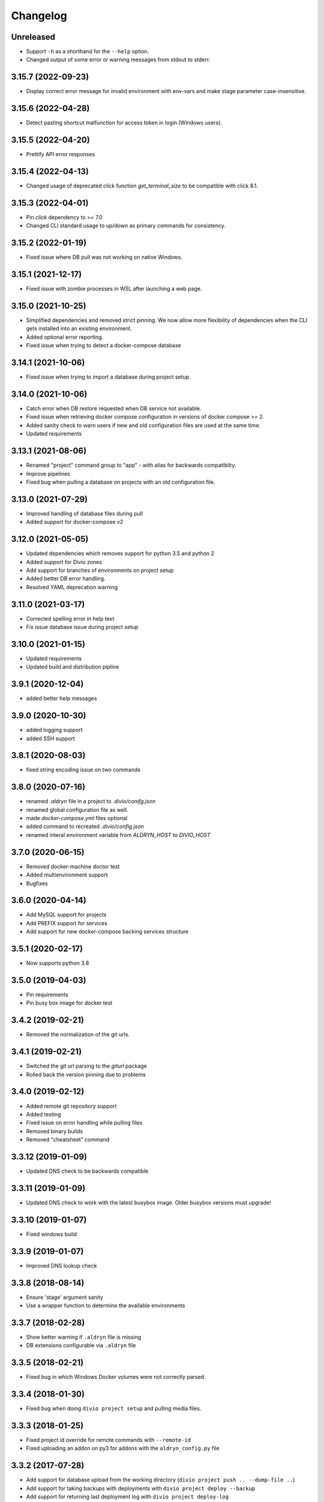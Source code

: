 Changelog
=========

Unreleased
----------

* Support ``-h`` as a shorthand for the ``--help`` option.
* Changed output of some error or warning messages from stdout to stderr.

3.15.7 (2022-09-23)
-------------------

* Display correct error message for invalid environment with env-vars and make stage parameter case-insensitive.

3.15.6 (2022-04-28)
-------------------

* Detect pasting shortcut malfunction for access token in login (Windows users).

3.15.5 (2022-04-20)
-------------------

* Prettify API error responses

3.15.4 (2022-04-13)
-------------------

* Changed usage of deprecated click function `get_terminal_size` to be compatible with click 8.1.

3.15.3 (2022-04-01)
-------------------

* Pin `click` dependency to >= 7.0
* Changed CLI standard usage to up/down as primary commands for consistency.

3.15.2 (2022-01-19)
-------------------

* Fixed issue where DB pull was not working on native Windows.

3.15.1 (2021-12-17)
-------------------

* Fixed issue with zombie processes in WSL after launching a web page.

3.15.0 (2021-10-25)
-------------------

* Simplified dependencies and removed strict pinning. We now allow more flexibility of dependencies when the CLI gets installed into an existing environment. 
* Added optional error reporting.
* Fixed issue when trying to detect a docker-compose database

3.14.1 (2021-10-06)
-------------------

* Fixed issue when trying to import a database during project setup.

3.14.0 (2021-10-06)
-------------------

* Catch error when DB restore requested when DB service not available.
* Fixed issue when retrieving docker compose configuration in versions of docker compose >= 2.
* Added sanity check to warn users if new and old configuration files are used at the same time.
* Updated requirements

3.13.1 (2021-08-06)
-------------------

* Renamed "project" command group to "app" - with alias for backwards compatiblity.
* Improve pipelines
* Fixed bug when pulling a database on projects with an old configuration file. 

3.13.0 (2021-07-29)
-------------------

* Improved handling of database files during pull
* Added support for docker-compose v2

3.12.0 (2021-05-05)
-------------------

* Updated dependencies which removes support for python 3.5 and python 2
* Added support for Divio zones
* Add support for branches of environments on project setup
* Added better DB error handling.
* Resolved YAML deprecation warning

3.11.0 (2021-03-17)
-------------------

* Corrected spelling error in help text
* Fix issue database issue during project setup


3.10.0 (2021-01-15)
-------------------

* Updated requirements
* Updated build and distribution pipline

3.9.1 (2020-12-04)
------------------

* added better help messages

3.9.0 (2020-10-30)
------------------

* added logging support
* added SSH support

3.8.1 (2020-08-03)
------------------

* fixed string encoding issue on two commands

3.8.0 (2020-07-16)
------------------

* renamed `.aldryn` file in a project to `.divio/conifg.json`
* renamed global configuration file as well.
* made `docker-compose.yml` files optional
* added command to recreated `.divio/config.json`
* renamed interal environment variable from `ALDRYN_HOST` to `DIVIO_HOST`


3.7.0 (2020-06-15)
------------------

* Removed docker-machine doctor test
* Added multienvironment support
* Bugfixes

3.6.0 (2020-04-14)
------------------

* Add MySQL support for projects
* Add PREFIX support for services
* Add support for new docker-compose backing services structure


3.5.1 (2020-02-17)
------------------

* Now supports python 3.8


3.5.0 (2019-04-03)
------------------

* Pin requirements
* Pin busy box image for docker test


3.4.2 (2019-02-21)
------------------

* Removed the normalization of the git urls.


3.4.1 (2019-02-21)
------------------

* Switched the git url parsing to the `giturl` package
* Rolled back the version pinning due to problems


3.4.0 (2019-02-12)
------------------

* Added remote git repository support
* Added testing
* Fixed issue on error handling while pulling files
* Removed binary builds
* Removed "cheatsheet" command


3.3.12 (2019-01-09)
-------------------

* Updated DNS check to be backwards compatible


3.3.11 (2019-01-09)
-------------------

* Updated DNS check to work with the latest busybox image. Older busybox versions must upgrade!


3.3.10 (2019-01-07)
-------------------

* Fixed windows build


3.3.9 (2019-01-07)
------------------

* Improved DNS lookup check


3.3.8 (2018-08-14)
------------------

* Ensure 'stage' argument sanity
* Use a wrapper function to determine the available environments


3.3.7 (2018-02-28)
------------------

* Show better warning if ``.aldryn`` file is missing
* DB extensions configurable via ``.aldryn`` file


3.3.5 (2018-02-21)
------------------

* Fixed bug in which Windows Docker volumes were not correctly parsed.


3.3.4 (2018-01-30)
------------------

* Fixed bug when doing ``divio project setup`` and pulling media files.


3.3.3 (2018-01-25)
------------------

* Fixed project id override for remote commands with ``--remote-id``
* Fixed uploading an addon on py3 for addons with the ``aldryn_config.py`` file


3.3.2 (2017-07-28)
------------------

* Add support for database upload from the working directory (``divio project push .. --dump-file ..``)
* Add support for taking backups with deployments with ``divio project deploy --backup``
* Add support for returning last deployment log with ``divio project deploy-log``


3.3.1 (2017-07-06)
------------------

* Minor bug fixes and automation improvements


3.3.0 (2017-07-04)
------------------

* Support for HTTP_PROXY and HTTPS_PROXY environment variables
* Support for some project commands without a local source checkout
* Experimental support for listing and setting environment variables


3.2.0 (2017-04-07)
------------------

* Make cryptography an optional dependency
* Adopt some of the outputs to the Desktop App
* Execute migration commands when running ``divio project update``
* Add support to decrypt encrypted backups with ``divio backup decrypt``
* Fix an issue on windows by specifying ``--format=gztar`` when building addons, thanks to @bertah
* More leftover renamings from ``aldryn`` to ``divio``
* Note: 3.1.0 was never released to pypi


3.0.1 (2016-11-15)
------------------

* rename remanding 'aldryn' strings with their new 'divio' counterparts


3.0.0 (2016-11-15)
------------------

* rename from aldryn-client to divio-cli
* improve ``aldryn version``: now shows more upgrade paths and more detailed information
* add script for testing unix builds on multiple linux distros


2.3.5 (2016-10-21)
------------------

* Fix bug in ``aldryn project push db``
* Harden ``aldryn project push media`` command


2.3.4 (2016-10-19)
------------------

* Add ``--noinput`` flags to push media and database commands


2.3.3 (2016-10-19)
------------------

* Add ``aldryn project import/export db`` commands
* Doctor checks can now be disabled through the global ``.aldryn`` file
* ``aldryn project update`` now detects the current git branch
* Make login status check more resilient by not relying on its own executable to be findable in `PATH`
* Fix issues with ``aldryn addon/boilerplate upload`` in Python 3
* Fix error with recursive delete on windows during project setup


2.3.2 (2016-07-05)
------------------

* enable postgis if local database supports it


2.3.1 (2016-06-06)
------------------

* Fix unicode issue in ``aldryn login``


2.3.0 (2016-06-06)
------------------

* Cleanup and improve boilerplate upload
* Boilerplate now uses ``excluded`` instead of ``protected`` to specify included files
* ``--debug`` now shows more info on API request errors
* Fix form meta in python 3 projects
* Fix CLI description for ``addon develop``


2.2.4 (2016-05-26)
------------------

* Fix an issue with quotes in the doctor's DNS check
* Test if a check exists when using ``aldryn doctor -c``


2.2.3 (2016-05-26)
------------------

* Push and pull db/media from test or live stage
* Check for login status in ``aldryn doctor``
* Fix an issue on some platforms with timeout in the doctor's DNS check
* freeze PyInstaller version to fix building the binaries


2.2.2 (2016-05-10)
------------------

* Use plain requests for media and database downloads
* Send the user agent with API requests
* Fix some python3 compatibility issues


2.2.1 (2016-04-26)
------------------

* Fix ``aldryn doctor`` failing on the ``docker-machine`` step (it's not strictly required)


2.2 (2016-04-07)
----------------

* Release binary package for Linux, OS X and Windows
* Improve ``aldryn doctor`` command
* Replaced usage of ``exit`` with ``sys.exit`` for compatibility
* Fixes an issue in local dev setup with newer Docker version (docker exec changed)


2.1.7 (2016-02-19)
------------------

* Do not mangle the hostname when using the client as a library
* Fix a bug in the update notification


2.1.6 (2016-02-16)
------------------

* ``aldryn project deploy`` command
* netrc: catch errors
* netrc: fix regression introduced in 2.1.5


2.1.5 (2016-02-10)
------------------

* Fixes various bugs with Python 3 bytes vs strings


2.1.4 (2016-02-01)
------------------

* Adds a workaround for postgres hstore support


2.1.3 (2016-01-27)
------------------

* Fixes a bug in ``aldryn addon register`` where the passed args were in the wrong order


2.1.2 (2016-01-20)
------------------

* Fixes bug in version checker where it failed if there's no newer version available


2.1.1 (2016-01-20)
------------------

* PyPi errored during upload, reuploading with patch 2.1.1


2.1 (2016-01-20)
----------------

* Python 3 support (experimental)
* Automated update checker
* New command ``aldryn addon register``
* Improve ordering and grouping of ``aldryn project list``
* Introduces a system for a config file


2.0.5 (2015-12-17)
------------------

* Issue a warning instead of failing on missing boilerplate files.
* Fix ``media`` directory size calculation during ``aldryn project push media``.


2.0.4 (2015-11-05)
------------------

* Don't set DB permissions when uploading the database.


2.0.3 (2015-10-29)
------------------

* More robust push/pull commands for db and media.
* Encode database dump log into utf-8 before writing the file.


2.0.2 (2015-10-21)
------------------

* Fix for local directory permissions on Linux (https://github.com/aldryn/aldryn-client/pull/98).
* Don't automatically delete a project after a failed setup.
  Users are prompted to delete the project if trying to set it up again.


2.0.1 (2015-10-14)
------------------

* Change push database / media confirmation texts to represent the actual state.


2.0 (2015-10-13)
----------------

* Brand new client, entirely rewritten from scratch and now completely dockerized.
* Ready for the new Aldryn baseproject (v3).
